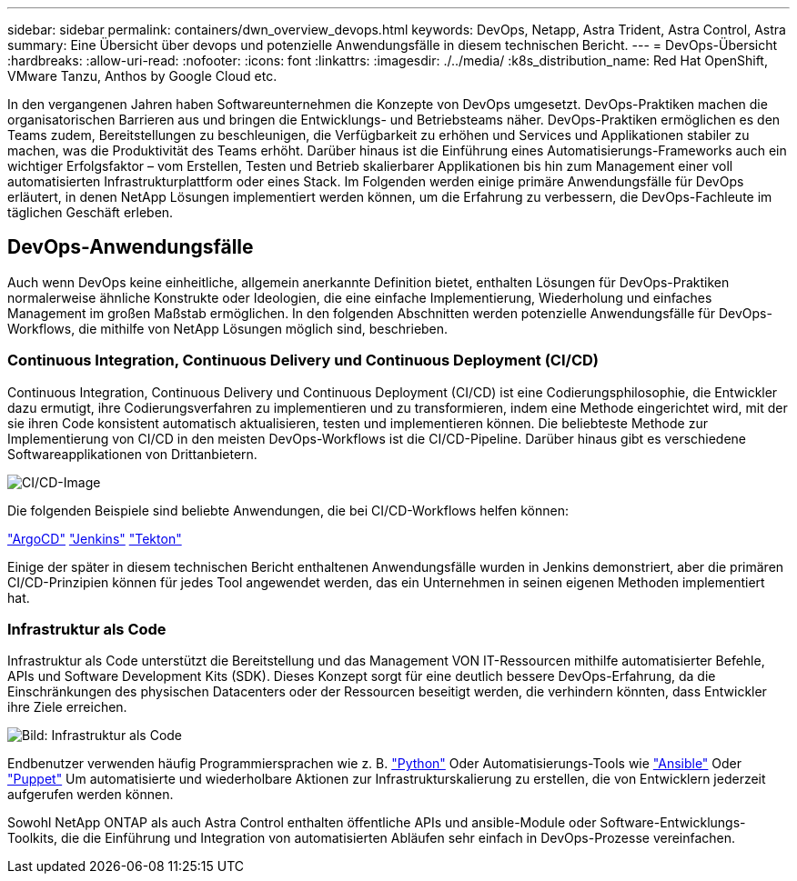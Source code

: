 ---
sidebar: sidebar 
permalink: containers/dwn_overview_devops.html 
keywords: DevOps, Netapp, Astra Trident, Astra Control, Astra 
summary: Eine Übersicht über devops und potenzielle Anwendungsfälle in diesem technischen Bericht. 
---
= DevOps-Übersicht
:hardbreaks:
:allow-uri-read: 
:nofooter: 
:icons: font
:linkattrs: 
:imagesdir: ./../media/
:k8s_distribution_name: Red Hat OpenShift, VMware Tanzu, Anthos by Google Cloud etc.


[role="lead"]
In den vergangenen Jahren haben Softwareunternehmen die Konzepte von DevOps umgesetzt. DevOps-Praktiken machen die organisatorischen Barrieren aus und bringen die Entwicklungs- und Betriebsteams näher. DevOps-Praktiken ermöglichen es den Teams zudem, Bereitstellungen zu beschleunigen, die Verfügbarkeit zu erhöhen und Services und Applikationen stabiler zu machen, was die Produktivität des Teams erhöht. Darüber hinaus ist die Einführung eines Automatisierungs-Frameworks auch ein wichtiger Erfolgsfaktor – vom Erstellen, Testen und Betrieb skalierbarer Applikationen bis hin zum Management einer voll automatisierten Infrastrukturplattform oder eines Stack. Im Folgenden werden einige primäre Anwendungsfälle für DevOps erläutert, in denen NetApp Lösungen implementiert werden können, um die Erfahrung zu verbessern, die DevOps-Fachleute im täglichen Geschäft erleben.



== DevOps-Anwendungsfälle

Auch wenn DevOps keine einheitliche, allgemein anerkannte Definition bietet, enthalten Lösungen für DevOps-Praktiken normalerweise ähnliche Konstrukte oder Ideologien, die eine einfache Implementierung, Wiederholung und einfaches Management im großen Maßstab ermöglichen. In den folgenden Abschnitten werden potenzielle Anwendungsfälle für DevOps-Workflows, die mithilfe von NetApp Lösungen möglich sind, beschrieben.



=== Continuous Integration, Continuous Delivery und Continuous Deployment (CI/CD)

Continuous Integration, Continuous Delivery und Continuous Deployment (CI/CD) ist eine Codierungsphilosophie, die Entwickler dazu ermutigt, ihre Codierungsverfahren zu implementieren und zu transformieren, indem eine Methode eingerichtet wird, mit der sie ihren Code konsistent automatisch aktualisieren, testen und implementieren können. Die beliebteste Methode zur Implementierung von CI/CD in den meisten DevOps-Workflows ist die CI/CD-Pipeline. Darüber hinaus gibt es verschiedene Softwareapplikationen von Drittanbietern.

image::dwn_image_16.png[CI/CD-Image]

Die folgenden Beispiele sind beliebte Anwendungen, die bei CI/CD-Workflows helfen können:

https://argoproj.github.io/cd/["ArgoCD"]
https://jenkins.io["Jenkins"]
https://tekton.dev["Tekton"]

Einige der später in diesem technischen Bericht enthaltenen Anwendungsfälle wurden in Jenkins demonstriert, aber die primären CI/CD-Prinzipien können für jedes Tool angewendet werden, das ein Unternehmen in seinen eigenen Methoden implementiert hat.



=== Infrastruktur als Code

Infrastruktur als Code unterstützt die Bereitstellung und das Management VON IT-Ressourcen mithilfe automatisierter Befehle, APIs und Software Development Kits (SDK). Dieses Konzept sorgt für eine deutlich bessere DevOps-Erfahrung, da die Einschränkungen des physischen Datacenters oder der Ressourcen beseitigt werden, die verhindern könnten, dass Entwickler ihre Ziele erreichen.

image::dwn_image_17.png[Bild: Infrastruktur als Code]

Endbenutzer verwenden häufig Programmiersprachen wie z. B. https://www.python.org/["Python"] Oder Automatisierungs-Tools wie https://www.ansible.com/["Ansible"] Oder https://puppet.com/["Puppet"] Um automatisierte und wiederholbare Aktionen zur Infrastrukturskalierung zu erstellen, die von Entwicklern jederzeit aufgerufen werden können.

Sowohl NetApp ONTAP als auch Astra Control enthalten öffentliche APIs und ansible-Module oder Software-Entwicklungs-Toolkits, die die Einführung und Integration von automatisierten Abläufen sehr einfach in DevOps-Prozesse vereinfachen.
